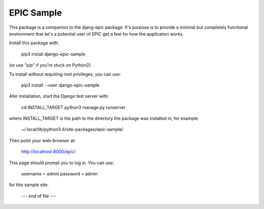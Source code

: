===========
EPIC Sample
===========

This package is a companion to the djang-epic package.  It's purpose
is to provide a minimal but completely functional environment that
let's a potential user of EPIC get a feel for how the application
works.

Install this package with:

	pip3 install django-epic-sample

(or use "pip" if you're stuck on Python2).

To install without requiring root privileges, you can use:

	pip3 install --user django-epic-sample

Afer installation, start the Django test server with:

	cd INSTALL_TARGET
	python3 manage.py runserver

where INSTALL_TARGET is the path to the directory the package was installed
in, for example:

	~/.local/lib/python3.4/site-packages/epic-sample/

Then point your web-browser at:

	http://localhost:8000/epic/

This page should prompt you to log in.  You can use:

	username = admin
	password = admin

for this sample site.

		--- end of file ---

